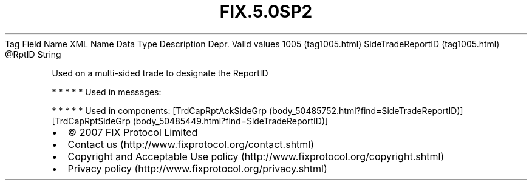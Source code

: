 .TH FIX.5.0SP2 "" "" "Tag #1005"
Tag
Field Name
XML Name
Data Type
Description
Depr.
Valid values
1005 (tag1005.html)
SideTradeReportID (tag1005.html)
\@RptID
String
.PP
Used on a multi-sided trade to designate the ReportID
.PP
   *   *   *   *   *
Used in messages:
.PP
   *   *   *   *   *
Used in components:
[TrdCapRptAckSideGrp (body_50485752.html?find=SideTradeReportID)]
[TrdCapRptSideGrp (body_50485449.html?find=SideTradeReportID)]

.PD 0
.P
.PD

.PP
.PP
.IP \[bu] 2
© 2007 FIX Protocol Limited
.IP \[bu] 2
Contact us (http://www.fixprotocol.org/contact.shtml)
.IP \[bu] 2
Copyright and Acceptable Use policy (http://www.fixprotocol.org/copyright.shtml)
.IP \[bu] 2
Privacy policy (http://www.fixprotocol.org/privacy.shtml)
